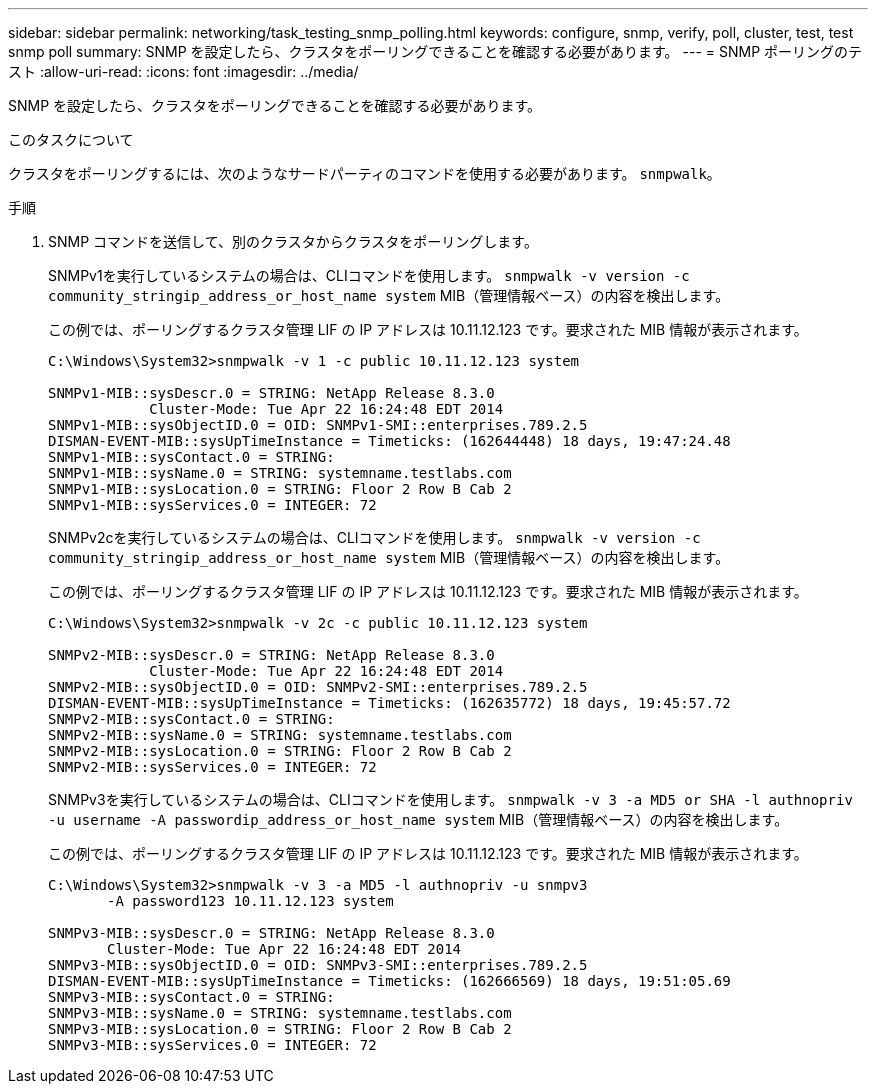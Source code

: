 ---
sidebar: sidebar 
permalink: networking/task_testing_snmp_polling.html 
keywords: configure, snmp, verify, poll, cluster, test, test snmp poll 
summary: SNMP を設定したら、クラスタをポーリングできることを確認する必要があります。 
---
= SNMP ポーリングのテスト
:allow-uri-read: 
:icons: font
:imagesdir: ../media/


[role="lead"]
SNMP を設定したら、クラスタをポーリングできることを確認する必要があります。

.このタスクについて
クラスタをポーリングするには、次のようなサードパーティのコマンドを使用する必要があります。 `snmpwalk`。

.手順
. SNMP コマンドを送信して、別のクラスタからクラスタをポーリングします。
+
SNMPv1を実行しているシステムの場合は、CLIコマンドを使用します。 `snmpwalk -v version -c community_stringip_address_or_host_name system` MIB（管理情報ベース）の内容を検出します。

+
この例では、ポーリングするクラスタ管理 LIF の IP アドレスは 10.11.12.123 です。要求された MIB 情報が表示されます。

+
[listing]
----
C:\Windows\System32>snmpwalk -v 1 -c public 10.11.12.123 system

SNMPv1-MIB::sysDescr.0 = STRING: NetApp Release 8.3.0
            Cluster-Mode: Tue Apr 22 16:24:48 EDT 2014
SNMPv1-MIB::sysObjectID.0 = OID: SNMPv1-SMI::enterprises.789.2.5
DISMAN-EVENT-MIB::sysUpTimeInstance = Timeticks: (162644448) 18 days, 19:47:24.48
SNMPv1-MIB::sysContact.0 = STRING:
SNMPv1-MIB::sysName.0 = STRING: systemname.testlabs.com
SNMPv1-MIB::sysLocation.0 = STRING: Floor 2 Row B Cab 2
SNMPv1-MIB::sysServices.0 = INTEGER: 72
----
+
SNMPv2cを実行しているシステムの場合は、CLIコマンドを使用します。 `snmpwalk -v version -c community_stringip_address_or_host_name system` MIB（管理情報ベース）の内容を検出します。

+
この例では、ポーリングするクラスタ管理 LIF の IP アドレスは 10.11.12.123 です。要求された MIB 情報が表示されます。

+
[listing]
----
C:\Windows\System32>snmpwalk -v 2c -c public 10.11.12.123 system

SNMPv2-MIB::sysDescr.0 = STRING: NetApp Release 8.3.0
            Cluster-Mode: Tue Apr 22 16:24:48 EDT 2014
SNMPv2-MIB::sysObjectID.0 = OID: SNMPv2-SMI::enterprises.789.2.5
DISMAN-EVENT-MIB::sysUpTimeInstance = Timeticks: (162635772) 18 days, 19:45:57.72
SNMPv2-MIB::sysContact.0 = STRING:
SNMPv2-MIB::sysName.0 = STRING: systemname.testlabs.com
SNMPv2-MIB::sysLocation.0 = STRING: Floor 2 Row B Cab 2
SNMPv2-MIB::sysServices.0 = INTEGER: 72
----
+
SNMPv3を実行しているシステムの場合は、CLIコマンドを使用します。 `snmpwalk -v 3 -a MD5 or SHA -l authnopriv -u username -A passwordip_address_or_host_name system` MIB（管理情報ベース）の内容を検出します。

+
この例では、ポーリングするクラスタ管理 LIF の IP アドレスは 10.11.12.123 です。要求された MIB 情報が表示されます。

+
[listing]
----
C:\Windows\System32>snmpwalk -v 3 -a MD5 -l authnopriv -u snmpv3
       -A password123 10.11.12.123 system

SNMPv3-MIB::sysDescr.0 = STRING: NetApp Release 8.3.0
       Cluster-Mode: Tue Apr 22 16:24:48 EDT 2014
SNMPv3-MIB::sysObjectID.0 = OID: SNMPv3-SMI::enterprises.789.2.5
DISMAN-EVENT-MIB::sysUpTimeInstance = Timeticks: (162666569) 18 days, 19:51:05.69
SNMPv3-MIB::sysContact.0 = STRING:
SNMPv3-MIB::sysName.0 = STRING: systemname.testlabs.com
SNMPv3-MIB::sysLocation.0 = STRING: Floor 2 Row B Cab 2
SNMPv3-MIB::sysServices.0 = INTEGER: 72
----


